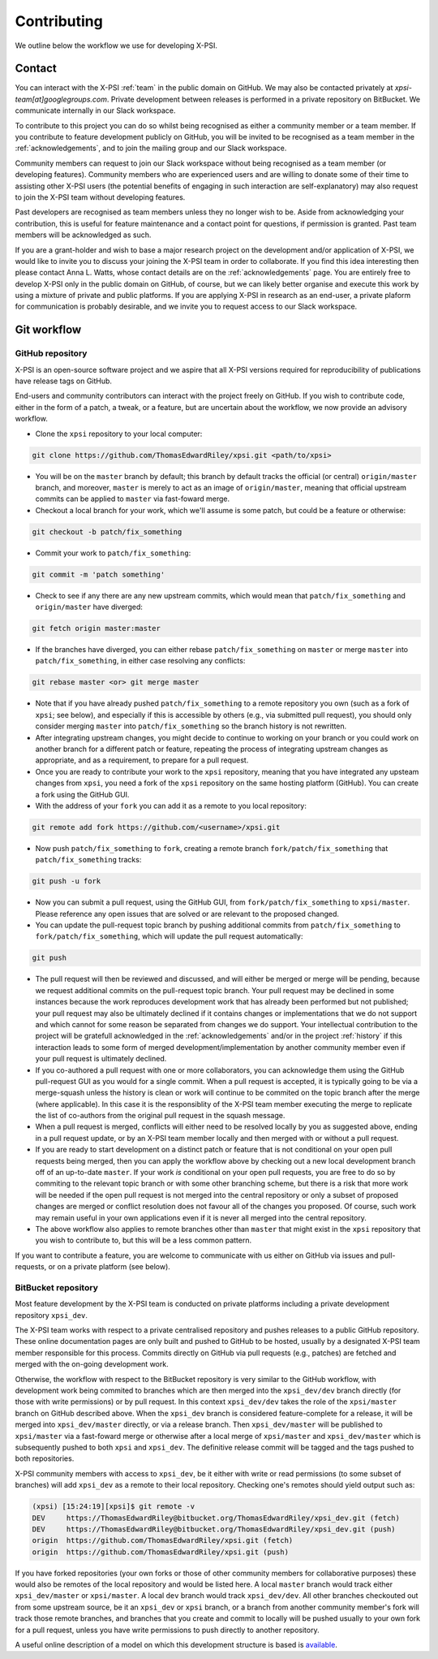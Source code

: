 .. _contributing:

Contributing
------------

We outline below the workflow we use for developing X-PSI.

Contact
~~~~~~~

You can interact with the X-PSI :ref:`team` in the public domain on GitHub.
We may also be contacted privately at *xpsi-team[at]googlegroups.com*.
Private development between releases is performed in a private repository on
BitBucket. We communicate internally in our Slack workspace.

To contribute to this project you can do so whilst being recognised as either
a community member or a team member. If you contribute to feature development
publicly on GitHub, you will be invited to be recognised as a team member in
the :ref:`acknowledgements`, and to join the mailing group and our Slack
workspace.

Community members can request to join our Slack workspace without being
recognised as a team member (or developing features). Community members who
are experienced users and are willing to donate some of their time to assisting
other X-PSI users (the potential benefits of engaging in such interaction are
self-explanatory) may also request to join the X-PSI team without developing
features.

Past developers are recognised as team members unless they no longer wish to be.
Aside from acknowledging your contribution, this is useful for feature
maintenance and a contact point for questions, if permission is granted.
Past team members will be acknowledged as such.

If you are a grant-holder and wish to base a major research project on the
development and/or application of X-PSI, we would like to invite you to discuss
your joining the X-PSI team in order to collaborate. If you find this idea
interesting then please contact Anna L. Watts, whose contact details are on the
:ref:`acknowledgements` page. You are entirely free to develop X-PSI only in the
public domain on GitHub, of course, but we can likely better organise and
execute this work by using a mixture of private and public platforms. If you
are applying X-PSI in research as an end-user, a private plaform for
communication is probably desirable, and we invite you to request access to our
Slack workspace.


.. _workflow:

Git workflow
~~~~~~~~~~~~

GitHub repository
^^^^^^^^^^^^^^^^^

X-PSI is an open-source software project and we aspire that all X-PSI versions
required for reproducibility of publications have release tags on GitHub.

End-users and community contributors can interact with the project freely on
GitHub. If you wish to contribute code, either in the form of a patch, a tweak,
or a feature, but are uncertain about the workflow, we now provide an advisory
workflow.

* Clone the ``xpsi`` repository to your local computer:

.. code-block:: bash

    git clone https://github.com/ThomasEdwardRiley/xpsi.git <path/to/xpsi>

* You will be on the ``master`` branch by default; this branch by default tracks
  the official (or central) ``origin/master`` branch, and moreover, ``master``
  is merely to act as an image of ``origin/master``, meaning that official
  upstream commits can be applied to ``master`` via fast-foward merge.

* Checkout a local branch for your work, which we'll assume is some patch, but
  could be a feature or otherwise:

.. code-block:: bash

    git checkout -b patch/fix_something

* Commit your work to ``patch/fix_something``:

.. code-block:: bash

    git commit -m 'patch something'

* Check to see if any there are any new upstream commits, which would mean
  that ``patch/fix_something`` and ``origin/master`` have diverged:

.. code-block:: bash

    git fetch origin master:master

* If the branches have diverged, you can either rebase ``patch/fix_something``
  on ``master`` or merge ``master`` into ``patch/fix_something``, in either
  case resolving any conflicts:

.. code-block:: bash

    git rebase master <or> git merge master

* Note that if you have already pushed ``patch/fix_something`` to a remote
  repository you own (such as a fork of ``xpsi``; see below), and especially
  if this is accessible by others (e.g., via  submitted pull request), you
  should only consider merging ``master`` into ``patch/fix_something`` so the
  branch history is not rewritten.

* After integrating upstream changes, you might decide to continue to working
  on your branch or you could work on another branch for a different patch
  or feature, repeating the process of integrating upstream changes as
  appropriate, and as a requirement, to prepare for a pull request.

* Once you are ready to contribute your work to the ``xpsi`` repository,
  meaning that you have integrated any upsteam changes from ``xpsi``, you need
  a fork of the ``xpsi`` repository on the same hosting platform (GitHub). You
  can create a fork using the GitHub GUI.

* With the address of your ``fork`` you can add it as a remote to you local
  repository:

.. code-block:: bash

    git remote add fork https://github.com/<username>/xpsi.git

* Now push ``patch/fix_something`` to ``fork``, creating a remote branch
  ``fork/patch/fix_something`` that ``patch/fix_something`` tracks:

.. code-block:: bash

    git push -u fork

* Now you can submit a pull request, using the GitHub GUI, from
  ``fork/patch/fix_something`` to ``xpsi/master``. Please reference any open
  issues that are solved or are relevant to the proposed changed.

* You can update the pull-request topic branch by pushing additional commits
  from ``patch/fix_something`` to ``fork/patch/fix_something``, which will
  update the pull request automatically:

.. code-block:: bash

    git push

* The pull request will then be reviewed and discussed, and will either be
  merged or merge will be pending, because we request additional commits on
  the pull-request topic branch. Your pull request may be declined in some
  instances because the work reproduces development work that has already been
  performed but not published; your pull request may also be ultimately
  declined if it contains changes or implementations that we do not support and
  which cannot for some reason be separated from changes we do support. Your
  intellectual contribution to the project will be gratefull acknowledged in
  the :ref:`acknowledgements` and/or in the project :ref:`history` if this
  interaction leads to some form of merged development/implementation by
  another community member even if your pull request is ultimately declined.

* If you co-authored a pull request with one or more collaborators, you can
  acknowledge them using the GitHub pull-request GUI as you would for a single
  commit. When a pull request is accepted, it is typically going to be via a
  merge-squash unless the history is clean or work will continue to be
  commited on the topic branch after the merge (where applicable). In this
  case it is the responsiblity of the X-PSI team member executing the merge
  to replicate the list of co-authors from the original pull request in the
  squash message.

* When a pull request is merged, conflicts will either need to be resolved
  locally by you as suggested above, ending in a pull request update, or by an
  X-PSI team member locally and then merged with or without a pull request.

* If you are ready to start development on a distinct patch or feature that is
  not conditional on your open pull requests being merged, then you can apply
  the workflow above by checking out a new local development branch off of
  an up-to-date ``master``. If your work *is* conditional on your open pull
  requests, you are free to do so by commiting to the relevant topic branch
  or with some other branching scheme, but there is a risk that more work will
  be needed if the open pull request is not merged into the central repository
  or only a subset of proposed changes are merged or conflict resolution does
  not favour all of the changes you proposed. Of course, such work may remain
  useful in your own applications even if it is never all merged into the
  central repository.

* The above workflow also applies to remote branches other than ``master`` that
  might exist in the ``xpsi`` repository that you wish to contribute to, but
  this will be a less common pattern.

If you want to contribute a feature, you are welcome to communicate with us
either on GitHub via issues and pull-requests, or on a private platform
(see below).


BitBucket repository
^^^^^^^^^^^^^^^^^^^^

Most feature development by the X-PSI team is conducted on private platforms
including a private development repository ``xpsi_dev``.

The X-PSI team works with respect to a private centralised repository and
pushes releases to a public GitHub repository. These online documentation pages
are only built and pushed to GitHub to be  hosted, usually by a designated X-PSI
team member responsible for this process. Commits directly on GitHub
via pull requests (e.g., patches) are fetched and merged with the on-going
development work.

Otherwise, the workflow with respect to the BitBucket repository is very similar
to the GitHub workflow, with development work being commited to branches which
are then merged into the ``xpsi_dev/dev`` branch directly (for those with
write permissions) or by pull request. In this context ``xpsi_dev/dev`` takes
the role of the ``xpsi/master`` branch on GitHub described above. When the
``xpsi_dev`` branch is considered feature-complete for a release, it will be
merged into ``xpsi_dev/master`` directly, or via a release branch.
Then ``xpsi_dev/master`` will be published to ``xpsi/master`` via a fast-foward
merge or otherwise after a local merge of ``xpsi/master`` and
``xpsi_dev/master`` which is subsequently pushed to both ``xpsi`` and
``xpsi_dev``. The definitive release commit will be tagged and the tags pushed
to both repositories.

X-PSI community members with access to ``xpsi_dev``, be it either with write
or read permissions (to some subset of branches) will add ``xpsi_dev`` as a
remote to their local repository. Checking one's remotes should yield output
such as:

.. code-block:: bash

    (xpsi) [15:24:19][xpsi]$ git remote -v
    DEV     https://ThomasEdwardRiley@bitbucket.org/ThomasEdwardRiley/xpsi_dev.git (fetch)
    DEV     https://ThomasEdwardRiley@bitbucket.org/ThomasEdwardRiley/xpsi_dev.git (push)
    origin  https://github.com/ThomasEdwardRiley/xpsi.git (fetch)
    origin  https://github.com/ThomasEdwardRiley/xpsi.git (push)

If you have forked repositories (your own forks or those of other community
members for collaborative purposes) these would also be remotes of the local
repository and would be listed here. A local ``master`` branch would track
either ``xpsi_dev/master`` or ``xpsi/master``. A local ``dev`` branch would
track ``xpsi_dev/dev``. All other branches checkouted out from some upstream
source, be it an ``xpsi_dev`` or ``xpsi`` branch, or a branch from another
community member's fork will track those remote branches, and branches that you
create and commit to locally will be pushed usually to your own fork for a pull
request, unless you have write permissions to push directly to another
repository.

A useful online description of a model on which this development structure is
based is `available <https://nvie.com/posts/a-successful-git-branching-model/>`_.
